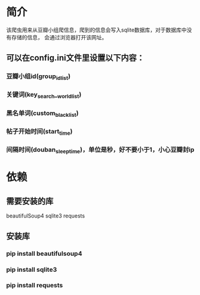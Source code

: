 * 简介
    该爬虫用来从豆瓣小组爬信息，爬到的信息会写入sqlite数据库，对于数据库中没有存储的信息，
会通过浏览器打开该网址。
    
** 可以在config.ini文件里设置以下内容：
*** 豆瓣小组id(group_id_list)
*** 关键词(key_search__world_list)
*** 黑名单词(custom_black_list)
*** 帖子开始时间(start_time)
*** 间隔时间(douban_sleep_time)，单位是秒，好不要小于1，小心豆瓣封ip

* 依赖
** 需要安装的库
beautifulSoup4
sqlite3
requests
** 安装库
*** pip install beautifulsoup4
*** pip install sqlite3
*** pip install requests
